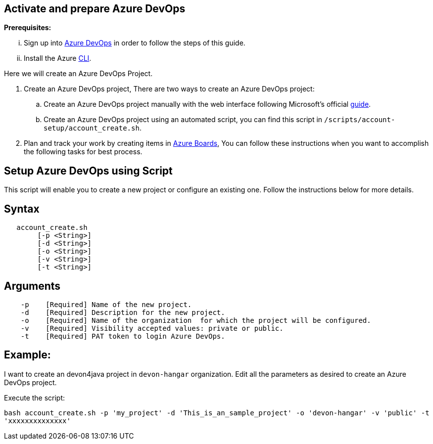 == Activate and prepare Azure DevOps


:url-az-devops: https://docs.microsoft.com/en-us/azure/devops/boards/get-started/sign-up-invite-teammates?view=azure-devops#choose-your-sign-up-option

:url-az-project:  https://docs.microsoft.com/en-us/azure/devops/boards/get-started/sign-up-invite-teammates?view=azure-devops#create-a-project

:url-az-CLI:  https://docs.microsoft.com/en-us/cli/azure/?view=azure-cli-latest

:url-az-board: https://docs.microsoft.com/en-us/azure/devops/boards/get-started/plan-track-work?view=azure-devops&tabs=agile-process


*Prerequisites:*

... Sign up into {url-az-devops}[Azure DevOps] in order to follow the steps of this guide.
... Install the Azure {url-az-CLI}[CLI].

Here we will create an Azure DevOps Project.

1. Create an Azure DevOps project, There are two ways to create an Azure DevOps project:

..  Create an Azure DevOps project manually with the web interface following Microsoft's official {url-az-project}[guide].  
.. Create an Azure DevOps project using an automated script, you can find this script in `/scripts/account-setup/account_create.sh`. 

2. Plan and track your work by creating items in {url-az-board}[Azure Boards], You can follow these instructions when you want to accomplish the following tasks for best process.


== *Setup Azure DevOps using Script*

This script will enable you to create a new project or configure an existing one. Follow the instructions below for more details.

== Syntax

```
   account_create.sh
        [-p <String>]
        [-d <String>]
        [-o <String>]
        [-v <String>]
        [-t <String>]

```
== Arguments

```
    -p    [Required] Name of the new project.
    -d    [Required] Description for the new project.
    -o    [Required] Name of the organization  for which the project will be configured.
    -v    [Required] Visibility accepted values: private or public.
    -t    [Required] PAT token to login Azure DevOps.

```
== *Example:*
I want to create an devon4java project in `devon-hangar` organization. Edit all the parameters as desired to create an Azure DevOps project.

Execute the script: 


`bash account_create.sh -p 'my_project' -d 'This_is_an_sample_project' -o 'devon-hangar' -v 'public' -t 'xxxxxxxxxxxxxx'`

   






